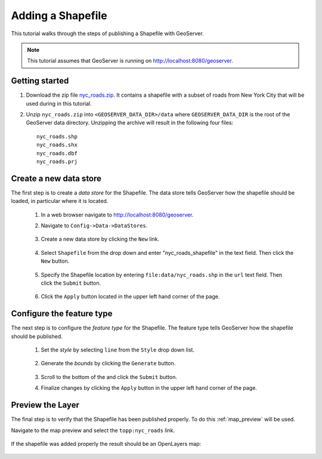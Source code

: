 .. _shapefile_quickstart:

Adding a Shapefile
==================

This tutorial walks through the steps of publishing a Shapefile with GeoServer.

.. note::

   This tutorial assumes that GeoServer is running on http://localhost:8080/geoserver.

Getting started
---------------

#. Download the zip file `<nyc_roads.zip>`_. It contains a shapefile with a subset of roads from New York City that will be used during in this tutorial.

#. Unzip ``nyc_roads.zip`` into ``<GEOSERVER_DATA_DIR>/data`` where ``GEOSERVER_DATA_DIR`` is the root of the GeoServer data directory. Unzipping the archive will result in the following four files::

      nyc_roads.shp
      nyc_roads.shx
      nyc_roads.dbf
      nyc_roads.prj

Create a new data store
-----------------------

The first step is to create a *data store* for the Shapefile. The data store tells GeoServer how the shapefile should be loaded, in particular where it is located.

    #. In a web browser navigate to http://localhost:8080/geoserver.

    #. Navigate to ``Config->Data->DataStores``.

       .. figure:: 11-datastores.png
          :alt: Data stores

    #. Create a new data store by clicking the ``New`` link.

       .. figure:: 12-new-datastore.png
          :alt: Creating a new data store

    #. Select ``Shapefile`` from the drop down and enter "nyc_roads_shapefile" in the text field. Then click the ``New`` button.

       .. figure:: 13-new-shapefile.png
          :alt: Adding a new Shapefile

    #. Specify the Shapefile location by entering ``file:data/nyc_roads.shp`` in the ``url`` text field. Then click the ``Submit`` button.

       .. figure:: 14-shapefile.png
          :alt: Specifying Shapefile location

    #. Click the ``Apply`` button located in the upper left hand corner of the page.

       .. figure:: apply.png
          :alt:


Configure the feature type
--------------------------

The next step is to configure the *feature type* for the Shapefile. The feature type tells GeoServer how the shapefile should be published. 

    #. Set the *style* by selecting ``line`` from the ``Style`` drop down list.

       .. figure:: 21-style.png
          :alt:

    #. Generate the *bounds* by clicking the ``Generate`` button.

       .. figure:: 22-bounds.png
          :alt:

    #. Scroll to the bottom of the and click the ``Submit`` button.

    #. Finalize changes by clicking the ``Apply`` button in the upper left hand corner of the page.

       .. figure:: apply.png
          :alt:

Preview the Layer
-----------------

The final step is to verify that the Shapefile has been published properly. To do this :ref:`map_preview` will be used.

Navigate to the map preview and select the ``topp:nyc_roads`` link.

    .. figure:: 32-nyc_roads-preview-link.png

If the shapefile was added properly the result should be an OpenLayers map:

    .. figure:: 33-nyc_roads-preview.png

